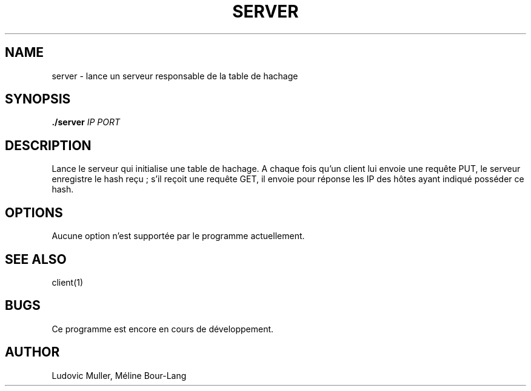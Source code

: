 .\" Man page for the server.

.TH SERVER 1 "17 décembre 2017" 1.0

.SH NAME
server \- lance un serveur responsable de la table de hachage

.SH SYNOPSIS
.B ./server
.I IP
.I PORT

.SH DESCRIPTION
Lance le serveur qui initialise une table de hachage. A chaque
fois qu'un client lui envoie une requête PUT, le serveur enregistre le hash
reçu ; s'il reçoit une requête GET, il envoie pour réponse les IP des hôtes
ayant indiqué posséder ce hash.

.\" Valeurs de retour à ajouter

.SH OPTIONS
Aucune option n'est supportée par le programme actuellement.
.\" Limitations à ajouter

.SH SEE ALSO
client(1)

.SH BUGS
Ce programme est encore en cours de développement.

.SH AUTHOR
Ludovic Muller,
Méline Bour-Lang
